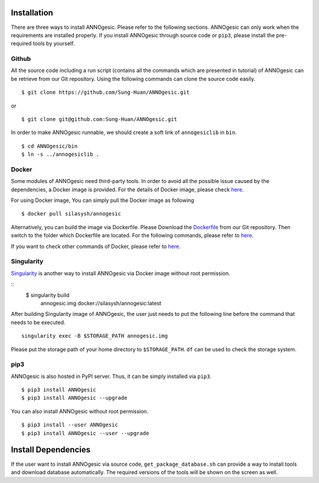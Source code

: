 Installation
============

There are three ways to install ANNOgesic. Please refer to the following 
sections. ANNOgesic can only work when the requirements are installed properly. If
you install ANNOgesic through source code or ``pip3``, please install the pre-required 
tools by yourself.


Github
----------

All the source code including a run script (contains all the commands which are presented in tutorial) 
of ANNOgesic can be retrieve from our Git repository. Using the following commands can clone the 
source code easily.

::

    $ git clone https://github.com/Sung-Huan/ANNOgesic.git

or

::

    $ git clone git@github.com:Sung-Huan/ANNOgesic.git

In order to make ANNOgesic runnable, we should create a soft link of ``annogesiclib`` in ``bin``.

::

    $ cd ANNOgesic/bin
    $ ln -s ../annogesiclib .

Docker
----------

Some modules of ANNOgesic need third-party tools. In order to avoid all the possible issue caused by the dependencies, 
a Docker image is provided. For the details of Docker image, please check `here <https://www.docker.com/>`_.

For using Docker image, You can simply pull the Docker image as following

::

    $ docker pull silasysh/annogesic

Alternatively, you can build the image via Dockerfile.
Please Download the `Dockerfile <https://github.com/Sung-Huan/ANNOgesic>`_ from our Git repository.
Then switch to the folder which Dockerfile are located. For the following commands, please 
refer to `here <https://github.com/Sung-Huan/ANNOgesic/blob/master/docs/source/docker.rst>`_.

If you want to check other commands of Docker, please refer to  `here <https://docs.docker.com/>`_.

Singularity
-----------

`Singularity <https://singularity.lbl.gov/index.html>`_ is another way to install ANNOgesic via 
Docker image without root permission.

::
    $ singularity build \
        annogesic.img \
        docker://silasysh/annogesic:latest

After building Singularity image of ANNOgesic, the user just needs to put the following line before 
the command that needs to be executed.

::

    singularity exec -B $STORAGE_PATH annogesic.img

Please put the storage path of your home directory to ``$STORAGE_PATH``. ``df`` can be used to check the 
storage system. 

pip3
----------

ANNOgesic is also hosted in PyPI server. Thus, it can be simply installed via ``pip3``.

::

    $ pip3 install ANNOgesic
    $ pip3 install ANNOgesic --upgrade

You can also install ANNOgesic without root permission.

::

    $ pip3 install --user ANNOgesic
    $ pip3 install ANNOgesic --user --upgrade

Install Dependencies
====================

If the user want to install ANNOgesic via source code, ``get_package_database.sh`` can 
provide a way to install tools and download database automatically. The required versions 
of the tools will be shown on the screen as well.

